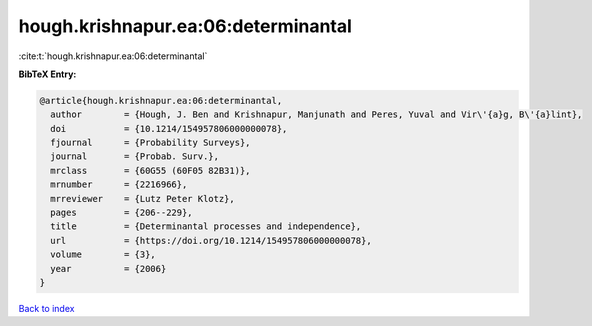 hough.krishnapur.ea:06:determinantal
====================================

:cite:t:`hough.krishnapur.ea:06:determinantal`

**BibTeX Entry:**

.. code-block:: bibtex

   @article{hough.krishnapur.ea:06:determinantal,
     author        = {Hough, J. Ben and Krishnapur, Manjunath and Peres, Yuval and Vir\'{a}g, B\'{a}lint},
     doi           = {10.1214/154957806000000078},
     fjournal      = {Probability Surveys},
     journal       = {Probab. Surv.},
     mrclass       = {60G55 (60F05 82B31)},
     mrnumber      = {2216966},
     mrreviewer    = {Lutz Peter Klotz},
     pages         = {206--229},
     title         = {Determinantal processes and independence},
     url           = {https://doi.org/10.1214/154957806000000078},
     volume        = {3},
     year          = {2006}
   }

`Back to index <../By-Cite-Keys.html>`_
